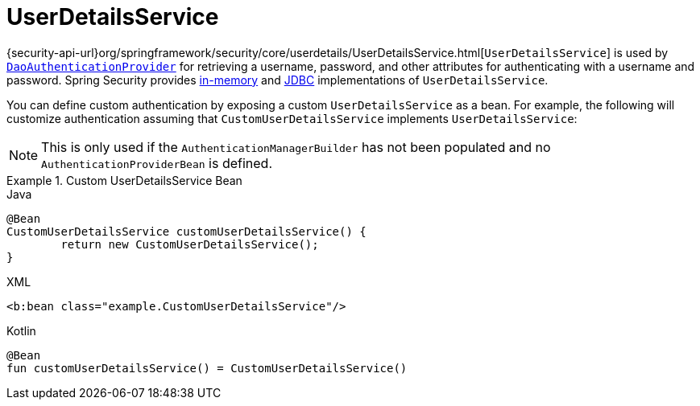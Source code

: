 [[servlet-authentication-userdetailsservice]]
= UserDetailsService

{security-api-url}org/springframework/security/core/userdetails/UserDetailsService.html[`UserDetailsService`] is used by xref:servlet/authentication/passwords/dao-authentication-provider.adoc#servlet-authentication-daoauthenticationprovider[`DaoAuthenticationProvider`] for retrieving a username, password, and other attributes for authenticating with a username and password.
Spring Security provides xref:servlet/authentication/passwords/in-memory.adoc#servlet-authentication-inmemory[in-memory] and xref:servlet/authentication/passwords/jdbc.adoc#servlet-authentication-jdbc[JDBC] implementations of `UserDetailsService`.

You can define custom authentication by exposing a custom `UserDetailsService` as a bean.
For example, the following will customize authentication assuming that `CustomUserDetailsService` implements `UserDetailsService`:

NOTE: This is only used if the `AuthenticationManagerBuilder` has not been populated and no `AuthenticationProviderBean` is defined.

.Custom UserDetailsService Bean
====
.Java
[source,java,role="primary"]
----
@Bean
CustomUserDetailsService customUserDetailsService() {
	return new CustomUserDetailsService();
}
----

.XML
[source,java,role="secondary"]
----
<b:bean class="example.CustomUserDetailsService"/>
----

.Kotlin
[source,kotlin,role="secondary"]
----
@Bean
fun customUserDetailsService() = CustomUserDetailsService()
----
====

// FIXME: Add CustomUserDetails example with links to @AuthenticationPrincipal
